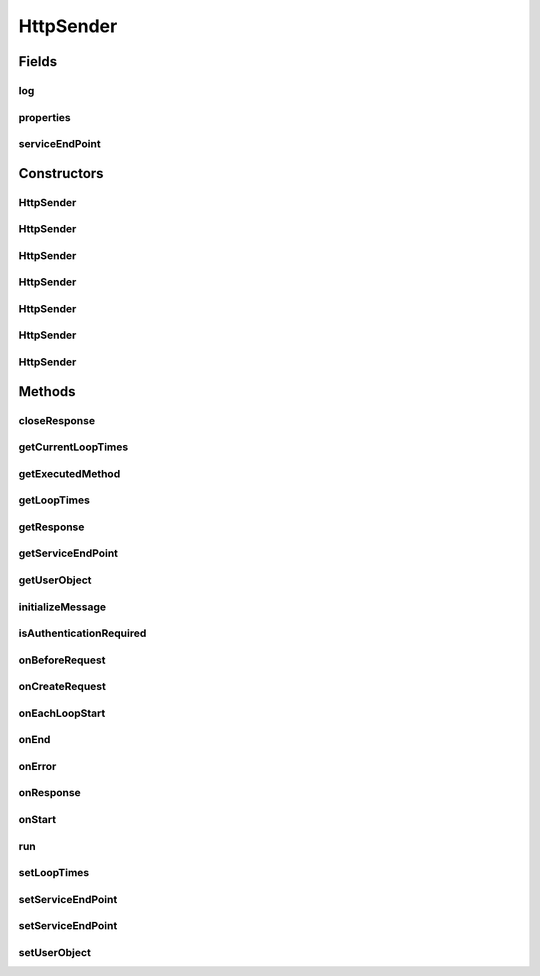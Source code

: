.. java:import:: java.net MalformedURLException

.. java:import:: java.net URL

.. java:import:: org.apache.http.client HttpClient

.. java:import:: org.apache.http.impl.client CloseableHttpClient

.. java:import:: org.apache.http.impl.client HttpClientBuilder

.. java:import:: org.apache.http.client.methods HttpRequestBase

.. java:import:: org.apache.http.client.methods HttpPost

.. java:import:: org.apache.http.client.methods CloseableHttpResponse

.. java:import:: org.apache.http Header

.. java:import:: org.apache.http HttpStatus

.. java:import:: org.apache.http HttpException

.. java:import:: org.apache.http.auth AuthScope

.. java:import:: org.apache.http.auth UsernamePasswordCredentials

.. java:import:: org.apache.http.auth Credentials

.. java:import:: org.apache.http.client CredentialsProvider

.. java:import:: org.apache.http.client.config RequestConfig

.. java:import:: org.apache.http.impl.auth BasicScheme

.. java:import:: org.apache.http.impl.client BasicCredentialsProvider

.. java:import:: hk.hku.cecid.corvus.util FileLogger

.. java:import:: hk.hku.cecid.corvus.ws.data Data

HttpSender
==========

.. java:package:: hk.hku.cecid.corvus.http
   :noindex:

.. java:type:: public class HttpSender implements Runnable

   The \ ``HttpSender``\  is top base class for sending HTTP request. TODO: javadoc

   :author: Twinsen Tsang

Fields
------
log
^^^

.. java:field:: protected FileLogger log
   :outertype: HttpSender

properties
^^^^^^^^^^

.. java:field:: protected Data properties
   :outertype: HttpSender

serviceEndPoint
^^^^^^^^^^^^^^^

.. java:field:: protected URL serviceEndPoint
   :outertype: HttpSender

Constructors
------------
HttpSender
^^^^^^^^^^

.. java:constructor:: public HttpSender()
   :outertype: HttpSender

   SPA Constructor. It is used when the HTTP Sender is a component in the SPA.

HttpSender
^^^^^^^^^^

.. java:constructor:: public HttpSender(FileLogger logger, Data d)
   :outertype: HttpSender

   Explicit Constructor.

   :param logger: The logger used for log message and exception.
   :param d: The data used for sending HTTP request.

HttpSender
^^^^^^^^^^

.. java:constructor:: public HttpSender(FileLogger logger, Data d, String username, String password)
   :outertype: HttpSender

   Explicit Constructor.

   :param logger: The logger used for log message and exception.
   :param d: The data used for sending HTTP request.
   :param username: The username for authentication
   :param password: The password for authentication

HttpSender
^^^^^^^^^^

.. java:constructor:: public HttpSender(FileLogger l, Data d, String endpoint)
   :outertype: HttpSender

   Explicit Constructor.

   :param l: The logger used for log message and exception.
   :param d: The data used for sending HTTP request.
   :param endpoint: The URL of service end point.

HttpSender
^^^^^^^^^^

.. java:constructor:: public HttpSender(FileLogger l, Data d, URL endpoint)
   :outertype: HttpSender

   Explicit Constructor.

   :param l: The logger used for log message and exception.
   :param d: The data used for sending HTTP request.
   :param endpoint: The URL of service end point.

HttpSender
^^^^^^^^^^

.. java:constructor:: public HttpSender(FileLogger l, Data d, String endpoint, String username, String password)
   :outertype: HttpSender

   Explicit Constructor.

   :param l: The logger used for log message and exception.
   :param d: The data used for sending HTTP request.
   :param endpoint: The URL of service end point.
   :param username: The username for authentication
   :param password: The password for authentication

HttpSender
^^^^^^^^^^

.. java:constructor:: public HttpSender(FileLogger l, Data d, URL endpoint, String username, String password)
   :outertype: HttpSender

   Explicit Constructor.

   :param l: The logger used for log message and exception.
   :param d: The data used for sending HTTP request.
   :param endpoint: The URL of service end point.
   :param username: The username for authentication
   :param password: The password for authentication

Methods
-------
closeResponse
^^^^^^^^^^^^^

.. java:method:: public void closeResponse(CloseableHttpResponse response)
   :outertype: HttpSender

   Close http response with exception handling

   :param response: the response to close

getCurrentLoopTimes
^^^^^^^^^^^^^^^^^^^

.. java:method:: public int getCurrentLoopTimes()
   :outertype: HttpSender

   Get what is the current loop times for looping

getExecutedMethod
^^^^^^^^^^^^^^^^^

.. java:method:: public HttpRequestBase getExecutedMethod()
   :outertype: HttpSender

   Get the last executed HTTP method.  This method should be invoked during \ :java:ref:`onResponse()`\ .

   :return: the last executed HTTP method.

getLoopTimes
^^^^^^^^^^^^

.. java:method:: public int getLoopTimes()
   :outertype: HttpSender

   Get how many times should the sender to be send.

getResponse
^^^^^^^^^^^

.. java:method:: public CloseableHttpResponse getResponse()
   :outertype: HttpSender

   Get the response of the last executed HTTP method. This method should be invoked during \ :java:ref:`onResponse()`\ .

   :return: the response of the last executed HTTP method

getServiceEndPoint
^^^^^^^^^^^^^^^^^^

.. java:method:: public URL getServiceEndPoint()
   :outertype: HttpSender

   Get the service end-point.

   :return: the service end-point URL.

getUserObject
^^^^^^^^^^^^^

.. java:method:: public Object getUserObject()
   :outertype: HttpSender

   Get a user object.

initializeMessage
^^^^^^^^^^^^^^^^^

.. java:method:: protected void initializeMessage() throws Exception
   :outertype: HttpSender

   Implements this method if you want to send messages without much different between other message to sent.

isAuthenticationRequired
^^^^^^^^^^^^^^^^^^^^^^^^

.. java:method:: public boolean isAuthenticationRequired()
   :outertype: HttpSender

   :return: true if HTTP authentication is required.

onBeforeRequest
^^^^^^^^^^^^^^^

.. java:method:: protected void onBeforeRequest(HttpClient client, HttpRequestBase request) throws Exception
   :outertype: HttpSender

   [@EVENT] This method is invoked just before sending the request to HTTP service end-point.

   :param client: The HTTP Connection used for sending SOAP request.
   :param request: The request created by \ :java:ref:`onCreateRequest()`\ .
   :throws Exception: Any type of exception will be processed at onError(throwable t).

onCreateRequest
^^^^^^^^^^^^^^^

.. java:method:: protected HttpRequestBase onCreateRequest() throws Exception
   :outertype: HttpSender

   [@EVENT] This method is invoked when the sender is required to create a HTTP Request from configuration.  By default, this method return a PostMethod pointing to \ :java:ref:`getServiceEndPoint()`\ .

   :throws Exception: Sub-class implementation-specific exception

onEachLoopStart
^^^^^^^^^^^^^^^

.. java:method:: protected void onEachLoopStart() throws Exception
   :outertype: HttpSender

   [@EVENT] This method is invoked when each loop iteration start.

   :throws Exception: Any type of exception will be processed at onError(throw-able t).

onEnd
^^^^^

.. java:method:: protected void onEnd()
   :outertype: HttpSender

   [@EVENT] This method is invoked when the sending execution is ended.

onError
^^^^^^^

.. java:method:: protected void onError(Throwable t)
   :outertype: HttpSender

   [@EVENT] This method is invoked when there is any exception thrown during web service call.  By default, it log the throw-able \ ``t``\  to the instance logger.

onResponse
^^^^^^^^^^

.. java:method:: protected void onResponse() throws Exception
   :outertype: HttpSender

   [@EVENT] This method is invoked when received the reply HTTP response from the server. Developer can use \ :java:ref:`getExecutedMethod()`\  to get the HTTP method generated thru \ :java:ref:`onCreateRequest()`\

   :throws Exception: Any type of exception will be processed at onError(throwable t).

onStart
^^^^^^^

.. java:method:: protected void onStart()
   :outertype: HttpSender

   [@EVENT] This method is invoked when the sender begins to execute the run method.

run
^^^

.. java:method:: public void run()
   :outertype: HttpSender

   The thread execution method.

setLoopTimes
^^^^^^^^^^^^

.. java:method:: public void setLoopTimes(int loopTimes)
   :outertype: HttpSender

   Set how many times should the sender to be send.

   :param loopTimes: the new loopTimes.

setServiceEndPoint
^^^^^^^^^^^^^^^^^^

.. java:method:: public void setServiceEndPoint(URL endpoint)
   :outertype: HttpSender

   Set the service end-point.

   :param endpoint: The URL of the web service end-point.

setServiceEndPoint
^^^^^^^^^^^^^^^^^^

.. java:method:: public void setServiceEndPoint(String endpoint)
   :outertype: HttpSender

   Set the service end-point.

   :param endpoint: The String of the web service end-point.

setUserObject
^^^^^^^^^^^^^

.. java:method:: public void setUserObject(Object obj)
   :outertype: HttpSender

   Set a user object for call-back.

   :param obj: The user object.

